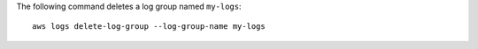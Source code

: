 The following command deletes a log group named ``my-logs``::

  aws logs delete-log-group --log-group-name my-logs
